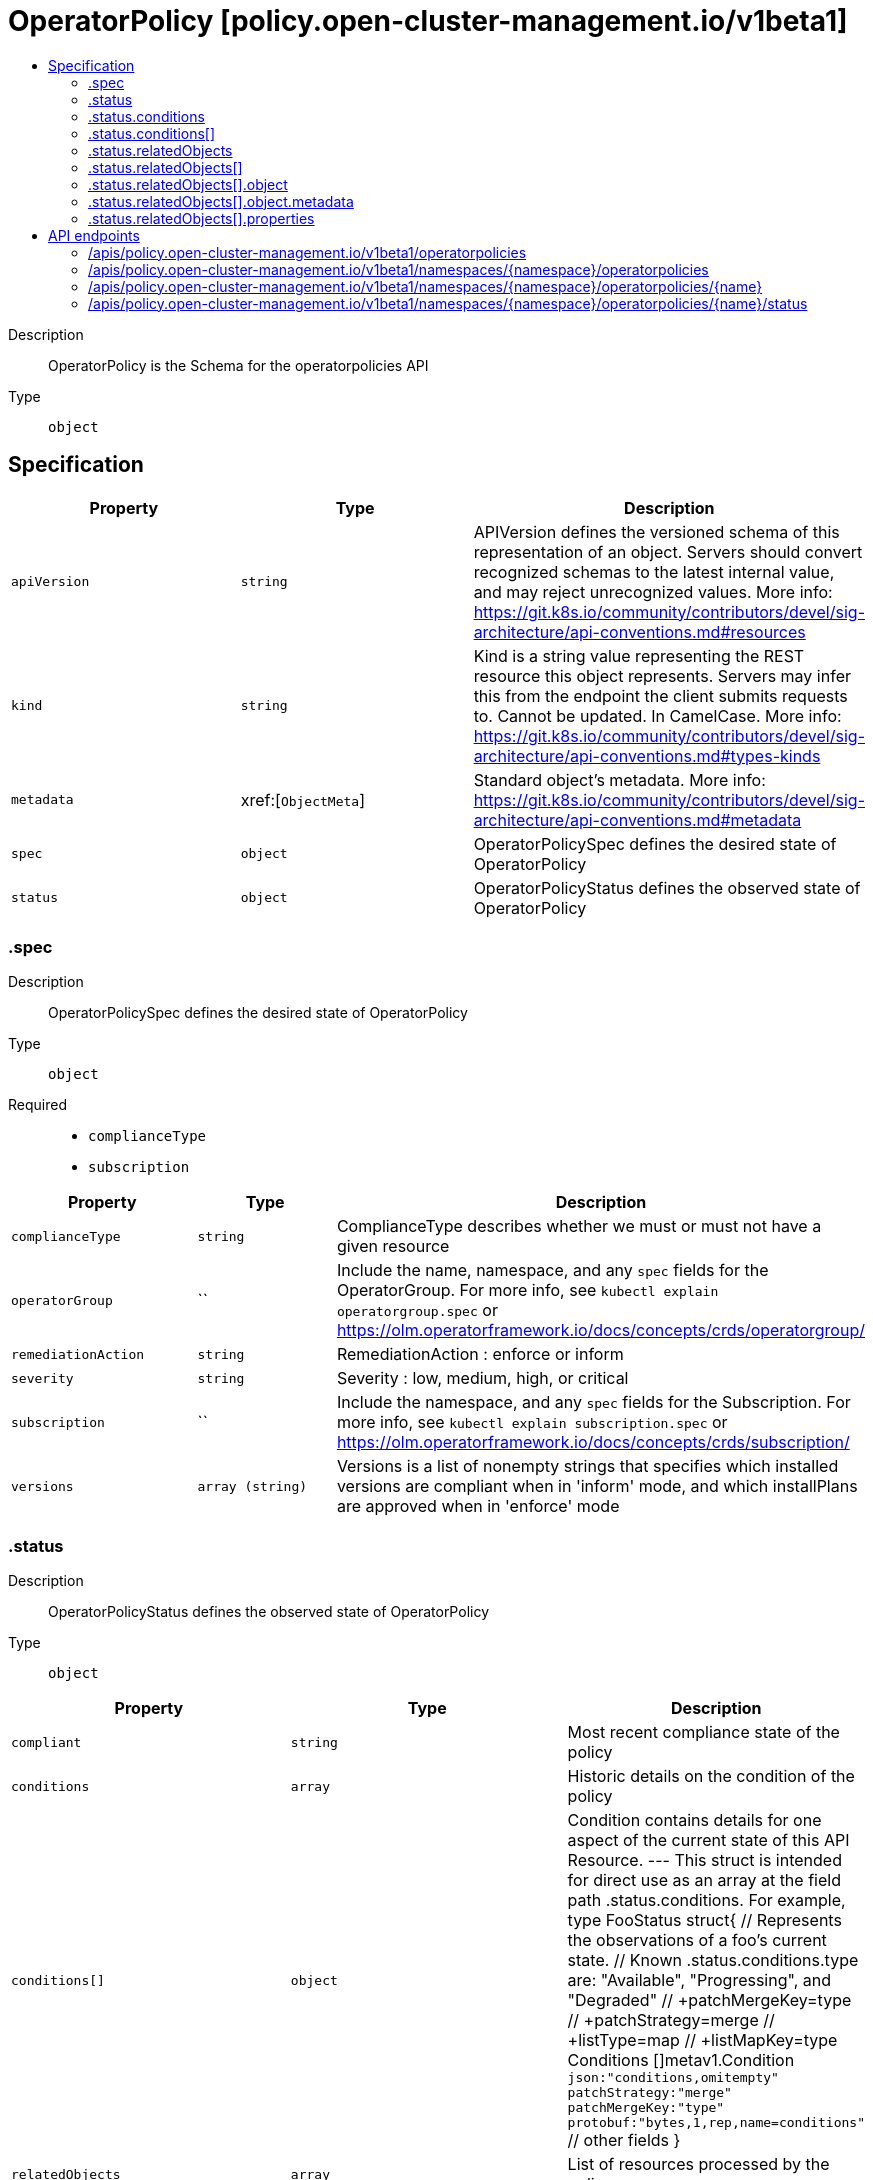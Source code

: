 // Automatically generated by 'openshift-apidocs-gen'. Do not edit.
:_content-type: ASSEMBLY
[id="operatorpolicy-policy-open-cluster-management-io-v1beta1"]
= OperatorPolicy [policy.open-cluster-management.io/v1beta1]
:toc: macro
:toc-title:

toc::[]


Description::
+
--
OperatorPolicy is the Schema for the operatorpolicies API
--

Type::
  `object`



== Specification

[cols="1,1,1",options="header"]
|===
| Property | Type | Description

| `apiVersion`
| `string`
| APIVersion defines the versioned schema of this representation of an object. Servers should convert recognized schemas to the latest internal value, and may reject unrecognized values. More info: https://git.k8s.io/community/contributors/devel/sig-architecture/api-conventions.md#resources

| `kind`
| `string`
| Kind is a string value representing the REST resource this object represents. Servers may infer this from the endpoint the client submits requests to. Cannot be updated. In CamelCase. More info: https://git.k8s.io/community/contributors/devel/sig-architecture/api-conventions.md#types-kinds

| `metadata`
| xref:[`ObjectMeta`]
| Standard object's metadata. More info: https://git.k8s.io/community/contributors/devel/sig-architecture/api-conventions.md#metadata

| `spec`
| `object`
| OperatorPolicySpec defines the desired state of OperatorPolicy

| `status`
| `object`
| OperatorPolicyStatus defines the observed state of OperatorPolicy

|===
=== .spec
Description::
+
--
OperatorPolicySpec defines the desired state of OperatorPolicy
--

Type::
  `object`

Required::
  - `complianceType`
  - `subscription`



[cols="1,1,1",options="header"]
|===
| Property | Type | Description

| `complianceType`
| `string`
| ComplianceType describes whether we must or must not have a given resource

| `operatorGroup`
| ``
| Include the name, namespace, and any `spec` fields for the OperatorGroup. For more info, see `kubectl explain operatorgroup.spec` or https://olm.operatorframework.io/docs/concepts/crds/operatorgroup/

| `remediationAction`
| `string`
| RemediationAction : enforce or inform

| `severity`
| `string`
| Severity : low, medium, high, or critical

| `subscription`
| ``
| Include the namespace, and any `spec` fields for the Subscription. For more info, see `kubectl explain subscription.spec` or https://olm.operatorframework.io/docs/concepts/crds/subscription/

| `versions`
| `array (string)`
| Versions is a list of nonempty strings that specifies which installed versions are compliant when in 'inform' mode, and which installPlans are approved when in 'enforce' mode

|===
=== .status
Description::
+
--
OperatorPolicyStatus defines the observed state of OperatorPolicy
--

Type::
  `object`




[cols="1,1,1",options="header"]
|===
| Property | Type | Description

| `compliant`
| `string`
| Most recent compliance state of the policy

| `conditions`
| `array`
| Historic details on the condition of the policy

| `conditions[]`
| `object`
| Condition contains details for one aspect of the current state of this API Resource. --- This struct is intended for direct use as an array at the field path .status.conditions.  For example, 
 	type FooStatus struct{ 	    // Represents the observations of a foo's current state. 	    // Known .status.conditions.type are: "Available", "Progressing", and "Degraded" 	    // +patchMergeKey=type 	    // +patchStrategy=merge 	    // +listType=map 	    // +listMapKey=type 	    Conditions []metav1.Condition `json:"conditions,omitempty" patchStrategy:"merge" patchMergeKey:"type" protobuf:"bytes,1,rep,name=conditions"` 
 	    // other fields 	}

| `relatedObjects`
| `array`
| List of resources processed by the policy

| `relatedObjects[]`
| `object`
| RelatedObject is the list of objects matched by this Policy resource.

|===
=== .status.conditions
Description::
+
--
Historic details on the condition of the policy
--

Type::
  `array`




=== .status.conditions[]
Description::
+
--
Condition contains details for one aspect of the current state of this API Resource. --- This struct is intended for direct use as an array at the field path .status.conditions.  For example, 
 	type FooStatus struct{ 	    // Represents the observations of a foo's current state. 	    // Known .status.conditions.type are: "Available", "Progressing", and "Degraded" 	    // +patchMergeKey=type 	    // +patchStrategy=merge 	    // +listType=map 	    // +listMapKey=type 	    Conditions []metav1.Condition `json:"conditions,omitempty" patchStrategy:"merge" patchMergeKey:"type" protobuf:"bytes,1,rep,name=conditions"` 
 	    // other fields 	}
--

Type::
  `object`

Required::
  - `lastTransitionTime`
  - `message`
  - `reason`
  - `status`
  - `type`



[cols="1,1,1",options="header"]
|===
| Property | Type | Description

| `lastTransitionTime`
| `string`
| lastTransitionTime is the last time the condition transitioned from one status to another. This should be when the underlying condition changed.  If that is not known, then using the time when the API field changed is acceptable.

| `message`
| `string`
| message is a human readable message indicating details about the transition. This may be an empty string.

| `observedGeneration`
| `integer`
| observedGeneration represents the .metadata.generation that the condition was set based upon. For instance, if .metadata.generation is currently 12, but the .status.conditions[x].observedGeneration is 9, the condition is out of date with respect to the current state of the instance.

| `reason`
| `string`
| reason contains a programmatic identifier indicating the reason for the condition's last transition. Producers of specific condition types may define expected values and meanings for this field, and whether the values are considered a guaranteed API. The value should be a CamelCase string. This field may not be empty.

| `status`
| `string`
| status of the condition, one of True, False, Unknown.

| `type`
| `string`
| type of condition in CamelCase or in foo.example.com/CamelCase. --- Many .condition.type values are consistent across resources like Available, but because arbitrary conditions can be useful (see .node.status.conditions), the ability to deconflict is important. The regex it matches is (dns1123SubdomainFmt/)?(qualifiedNameFmt)

|===
=== .status.relatedObjects
Description::
+
--
List of resources processed by the policy
--

Type::
  `array`




=== .status.relatedObjects[]
Description::
+
--
RelatedObject is the list of objects matched by this Policy resource.
--

Type::
  `object`




[cols="1,1,1",options="header"]
|===
| Property | Type | Description

| `compliant`
| `string`
| 

| `object`
| `object`
| ObjectResource is an object identified by the policy as a resource that needs to be validated.

| `properties`
| `object`
| 

| `reason`
| `string`
| 

|===
=== .status.relatedObjects[].object
Description::
+
--
ObjectResource is an object identified by the policy as a resource that needs to be validated.
--

Type::
  `object`




[cols="1,1,1",options="header"]
|===
| Property | Type | Description

| `apiVersion`
| `string`
| API version of the referent.

| `kind`
| `string`
| Kind of the referent. More info: https://git.k8s.io/community/contributors/devel/sig-architecture/api-conventions.md#types-kinds

| `metadata`
| `object`
| Metadata values from the referent.

|===
=== .status.relatedObjects[].object.metadata
Description::
+
--
Metadata values from the referent.
--

Type::
  `object`




[cols="1,1,1",options="header"]
|===
| Property | Type | Description

| `name`
| `string`
| Name of the referent. More info: https://kubernetes.io/docs/concepts/overview/working-with-objects/names/#names

| `namespace`
| `string`
| Namespace of the referent. More info: https://kubernetes.io/docs/concepts/overview/working-with-objects/namespaces/

|===
=== .status.relatedObjects[].properties
Description::
+
--

--

Type::
  `object`




[cols="1,1,1",options="header"]
|===
| Property | Type | Description

| `createdByPolicy`
| `boolean`
| Whether the object was created by the parent policy

| `uid`
| `string`
| Store object UID to help track object ownership for deletion

|===

== API endpoints

The following API endpoints are available:

* `/apis/policy.open-cluster-management.io/v1beta1/operatorpolicies`
- `GET`: list objects of kind OperatorPolicy
* `/apis/policy.open-cluster-management.io/v1beta1/namespaces/{namespace}/operatorpolicies`
- `DELETE`: delete collection of OperatorPolicy
- `GET`: list objects of kind OperatorPolicy
- `POST`: create an OperatorPolicy
* `/apis/policy.open-cluster-management.io/v1beta1/namespaces/{namespace}/operatorpolicies/{name}`
- `DELETE`: delete an OperatorPolicy
- `GET`: read the specified OperatorPolicy
- `PATCH`: partially update the specified OperatorPolicy
- `PUT`: replace the specified OperatorPolicy
* `/apis/policy.open-cluster-management.io/v1beta1/namespaces/{namespace}/operatorpolicies/{name}/status`
- `GET`: read status of the specified OperatorPolicy
- `PATCH`: partially update status of the specified OperatorPolicy
- `PUT`: replace status of the specified OperatorPolicy


=== /apis/policy.open-cluster-management.io/v1beta1/operatorpolicies



HTTP method::
  `GET`

Description::
  list objects of kind OperatorPolicy


.HTTP responses
[cols="1,1",options="header"]
|===
| HTTP code | Reponse body
| 200 - OK
| xref:../objects/index.adoc#io.open-cluster-management.policy.v1beta1.OperatorPolicyList[`OperatorPolicyList`] schema
| 401 - Unauthorized
| Empty
|===


=== /apis/policy.open-cluster-management.io/v1beta1/namespaces/{namespace}/operatorpolicies



HTTP method::
  `DELETE`

Description::
  delete collection of OperatorPolicy




.HTTP responses
[cols="1,1",options="header"]
|===
| HTTP code | Reponse body
| 200 - OK
| `Status` schema
| 401 - Unauthorized
| Empty
|===

HTTP method::
  `GET`

Description::
  list objects of kind OperatorPolicy




.HTTP responses
[cols="1,1",options="header"]
|===
| HTTP code | Reponse body
| 200 - OK
| xref:../objects/index.adoc#io.open-cluster-management.policy.v1beta1.OperatorPolicyList[`OperatorPolicyList`] schema
| 401 - Unauthorized
| Empty
|===

HTTP method::
  `POST`

Description::
  create an OperatorPolicy


.Query parameters
[cols="1,1,2",options="header"]
|===
| Parameter | Type | Description
| `dryRun`
| `string`
| When present, indicates that modifications should not be persisted. An invalid or unrecognized dryRun directive will result in an error response and no further processing of the request. Valid values are: - All: all dry run stages will be processed
| `fieldValidation`
| `string`
| fieldValidation instructs the server on how to handle objects in the request (POST/PUT/PATCH) containing unknown or duplicate fields. Valid values are: - Ignore: This will ignore any unknown fields that are silently dropped from the object, and will ignore all but the last duplicate field that the decoder encounters. This is the default behavior prior to v1.23. - Warn: This will send a warning via the standard warning response header for each unknown field that is dropped from the object, and for each duplicate field that is encountered. The request will still succeed if there are no other errors, and will only persist the last of any duplicate fields. This is the default in v1.23+ - Strict: This will fail the request with a BadRequest error if any unknown fields would be dropped from the object, or if any duplicate fields are present. The error returned from the server will contain all unknown and duplicate fields encountered.
|===

.Body parameters
[cols="1,1,2",options="header"]
|===
| Parameter | Type | Description
| `body`
| xref:../policy_open-cluster-management_io/operatorpolicy-policy-open-cluster-management-io-v1beta1.adoc#operatorpolicy-policy-open-cluster-management-io-v1beta1[`OperatorPolicy`] schema
| 
|===

.HTTP responses
[cols="1,1",options="header"]
|===
| HTTP code | Reponse body
| 200 - OK
| xref:../policy_open-cluster-management_io/operatorpolicy-policy-open-cluster-management-io-v1beta1.adoc#operatorpolicy-policy-open-cluster-management-io-v1beta1[`OperatorPolicy`] schema
| 201 - Created
| xref:../policy_open-cluster-management_io/operatorpolicy-policy-open-cluster-management-io-v1beta1.adoc#operatorpolicy-policy-open-cluster-management-io-v1beta1[`OperatorPolicy`] schema
| 202 - Accepted
| xref:../policy_open-cluster-management_io/operatorpolicy-policy-open-cluster-management-io-v1beta1.adoc#operatorpolicy-policy-open-cluster-management-io-v1beta1[`OperatorPolicy`] schema
| 401 - Unauthorized
| Empty
|===


=== /apis/policy.open-cluster-management.io/v1beta1/namespaces/{namespace}/operatorpolicies/{name}

.Global path parameters
[cols="1,1,2",options="header"]
|===
| Parameter | Type | Description
| `name`
| `string`
| name of the OperatorPolicy
|===


HTTP method::
  `DELETE`

Description::
  delete an OperatorPolicy


.Query parameters
[cols="1,1,2",options="header"]
|===
| Parameter | Type | Description
| `dryRun`
| `string`
| When present, indicates that modifications should not be persisted. An invalid or unrecognized dryRun directive will result in an error response and no further processing of the request. Valid values are: - All: all dry run stages will be processed
|===


.HTTP responses
[cols="1,1",options="header"]
|===
| HTTP code | Reponse body
| 200 - OK
| `Status` schema
| 202 - Accepted
| `Status` schema
| 401 - Unauthorized
| Empty
|===

HTTP method::
  `GET`

Description::
  read the specified OperatorPolicy




.HTTP responses
[cols="1,1",options="header"]
|===
| HTTP code | Reponse body
| 200 - OK
| xref:../policy_open-cluster-management_io/operatorpolicy-policy-open-cluster-management-io-v1beta1.adoc#operatorpolicy-policy-open-cluster-management-io-v1beta1[`OperatorPolicy`] schema
| 401 - Unauthorized
| Empty
|===

HTTP method::
  `PATCH`

Description::
  partially update the specified OperatorPolicy


.Query parameters
[cols="1,1,2",options="header"]
|===
| Parameter | Type | Description
| `dryRun`
| `string`
| When present, indicates that modifications should not be persisted. An invalid or unrecognized dryRun directive will result in an error response and no further processing of the request. Valid values are: - All: all dry run stages will be processed
| `fieldValidation`
| `string`
| fieldValidation instructs the server on how to handle objects in the request (POST/PUT/PATCH) containing unknown or duplicate fields. Valid values are: - Ignore: This will ignore any unknown fields that are silently dropped from the object, and will ignore all but the last duplicate field that the decoder encounters. This is the default behavior prior to v1.23. - Warn: This will send a warning via the standard warning response header for each unknown field that is dropped from the object, and for each duplicate field that is encountered. The request will still succeed if there are no other errors, and will only persist the last of any duplicate fields. This is the default in v1.23+ - Strict: This will fail the request with a BadRequest error if any unknown fields would be dropped from the object, or if any duplicate fields are present. The error returned from the server will contain all unknown and duplicate fields encountered.
|===


.HTTP responses
[cols="1,1",options="header"]
|===
| HTTP code | Reponse body
| 200 - OK
| xref:../policy_open-cluster-management_io/operatorpolicy-policy-open-cluster-management-io-v1beta1.adoc#operatorpolicy-policy-open-cluster-management-io-v1beta1[`OperatorPolicy`] schema
| 401 - Unauthorized
| Empty
|===

HTTP method::
  `PUT`

Description::
  replace the specified OperatorPolicy


.Query parameters
[cols="1,1,2",options="header"]
|===
| Parameter | Type | Description
| `dryRun`
| `string`
| When present, indicates that modifications should not be persisted. An invalid or unrecognized dryRun directive will result in an error response and no further processing of the request. Valid values are: - All: all dry run stages will be processed
| `fieldValidation`
| `string`
| fieldValidation instructs the server on how to handle objects in the request (POST/PUT/PATCH) containing unknown or duplicate fields. Valid values are: - Ignore: This will ignore any unknown fields that are silently dropped from the object, and will ignore all but the last duplicate field that the decoder encounters. This is the default behavior prior to v1.23. - Warn: This will send a warning via the standard warning response header for each unknown field that is dropped from the object, and for each duplicate field that is encountered. The request will still succeed if there are no other errors, and will only persist the last of any duplicate fields. This is the default in v1.23+ - Strict: This will fail the request with a BadRequest error if any unknown fields would be dropped from the object, or if any duplicate fields are present. The error returned from the server will contain all unknown and duplicate fields encountered.
|===

.Body parameters
[cols="1,1,2",options="header"]
|===
| Parameter | Type | Description
| `body`
| xref:../policy_open-cluster-management_io/operatorpolicy-policy-open-cluster-management-io-v1beta1.adoc#operatorpolicy-policy-open-cluster-management-io-v1beta1[`OperatorPolicy`] schema
| 
|===

.HTTP responses
[cols="1,1",options="header"]
|===
| HTTP code | Reponse body
| 200 - OK
| xref:../policy_open-cluster-management_io/operatorpolicy-policy-open-cluster-management-io-v1beta1.adoc#operatorpolicy-policy-open-cluster-management-io-v1beta1[`OperatorPolicy`] schema
| 201 - Created
| xref:../policy_open-cluster-management_io/operatorpolicy-policy-open-cluster-management-io-v1beta1.adoc#operatorpolicy-policy-open-cluster-management-io-v1beta1[`OperatorPolicy`] schema
| 401 - Unauthorized
| Empty
|===


=== /apis/policy.open-cluster-management.io/v1beta1/namespaces/{namespace}/operatorpolicies/{name}/status

.Global path parameters
[cols="1,1,2",options="header"]
|===
| Parameter | Type | Description
| `name`
| `string`
| name of the OperatorPolicy
|===


HTTP method::
  `GET`

Description::
  read status of the specified OperatorPolicy




.HTTP responses
[cols="1,1",options="header"]
|===
| HTTP code | Reponse body
| 200 - OK
| xref:../policy_open-cluster-management_io/operatorpolicy-policy-open-cluster-management-io-v1beta1.adoc#operatorpolicy-policy-open-cluster-management-io-v1beta1[`OperatorPolicy`] schema
| 401 - Unauthorized
| Empty
|===

HTTP method::
  `PATCH`

Description::
  partially update status of the specified OperatorPolicy


.Query parameters
[cols="1,1,2",options="header"]
|===
| Parameter | Type | Description
| `dryRun`
| `string`
| When present, indicates that modifications should not be persisted. An invalid or unrecognized dryRun directive will result in an error response and no further processing of the request. Valid values are: - All: all dry run stages will be processed
| `fieldValidation`
| `string`
| fieldValidation instructs the server on how to handle objects in the request (POST/PUT/PATCH) containing unknown or duplicate fields. Valid values are: - Ignore: This will ignore any unknown fields that are silently dropped from the object, and will ignore all but the last duplicate field that the decoder encounters. This is the default behavior prior to v1.23. - Warn: This will send a warning via the standard warning response header for each unknown field that is dropped from the object, and for each duplicate field that is encountered. The request will still succeed if there are no other errors, and will only persist the last of any duplicate fields. This is the default in v1.23+ - Strict: This will fail the request with a BadRequest error if any unknown fields would be dropped from the object, or if any duplicate fields are present. The error returned from the server will contain all unknown and duplicate fields encountered.
|===


.HTTP responses
[cols="1,1",options="header"]
|===
| HTTP code | Reponse body
| 200 - OK
| xref:../policy_open-cluster-management_io/operatorpolicy-policy-open-cluster-management-io-v1beta1.adoc#operatorpolicy-policy-open-cluster-management-io-v1beta1[`OperatorPolicy`] schema
| 401 - Unauthorized
| Empty
|===

HTTP method::
  `PUT`

Description::
  replace status of the specified OperatorPolicy


.Query parameters
[cols="1,1,2",options="header"]
|===
| Parameter | Type | Description
| `dryRun`
| `string`
| When present, indicates that modifications should not be persisted. An invalid or unrecognized dryRun directive will result in an error response and no further processing of the request. Valid values are: - All: all dry run stages will be processed
| `fieldValidation`
| `string`
| fieldValidation instructs the server on how to handle objects in the request (POST/PUT/PATCH) containing unknown or duplicate fields. Valid values are: - Ignore: This will ignore any unknown fields that are silently dropped from the object, and will ignore all but the last duplicate field that the decoder encounters. This is the default behavior prior to v1.23. - Warn: This will send a warning via the standard warning response header for each unknown field that is dropped from the object, and for each duplicate field that is encountered. The request will still succeed if there are no other errors, and will only persist the last of any duplicate fields. This is the default in v1.23+ - Strict: This will fail the request with a BadRequest error if any unknown fields would be dropped from the object, or if any duplicate fields are present. The error returned from the server will contain all unknown and duplicate fields encountered.
|===

.Body parameters
[cols="1,1,2",options="header"]
|===
| Parameter | Type | Description
| `body`
| xref:../policy_open-cluster-management_io/operatorpolicy-policy-open-cluster-management-io-v1beta1.adoc#operatorpolicy-policy-open-cluster-management-io-v1beta1[`OperatorPolicy`] schema
| 
|===

.HTTP responses
[cols="1,1",options="header"]
|===
| HTTP code | Reponse body
| 200 - OK
| xref:../policy_open-cluster-management_io/operatorpolicy-policy-open-cluster-management-io-v1beta1.adoc#operatorpolicy-policy-open-cluster-management-io-v1beta1[`OperatorPolicy`] schema
| 201 - Created
| xref:../policy_open-cluster-management_io/operatorpolicy-policy-open-cluster-management-io-v1beta1.adoc#operatorpolicy-policy-open-cluster-management-io-v1beta1[`OperatorPolicy`] schema
| 401 - Unauthorized
| Empty
|===


